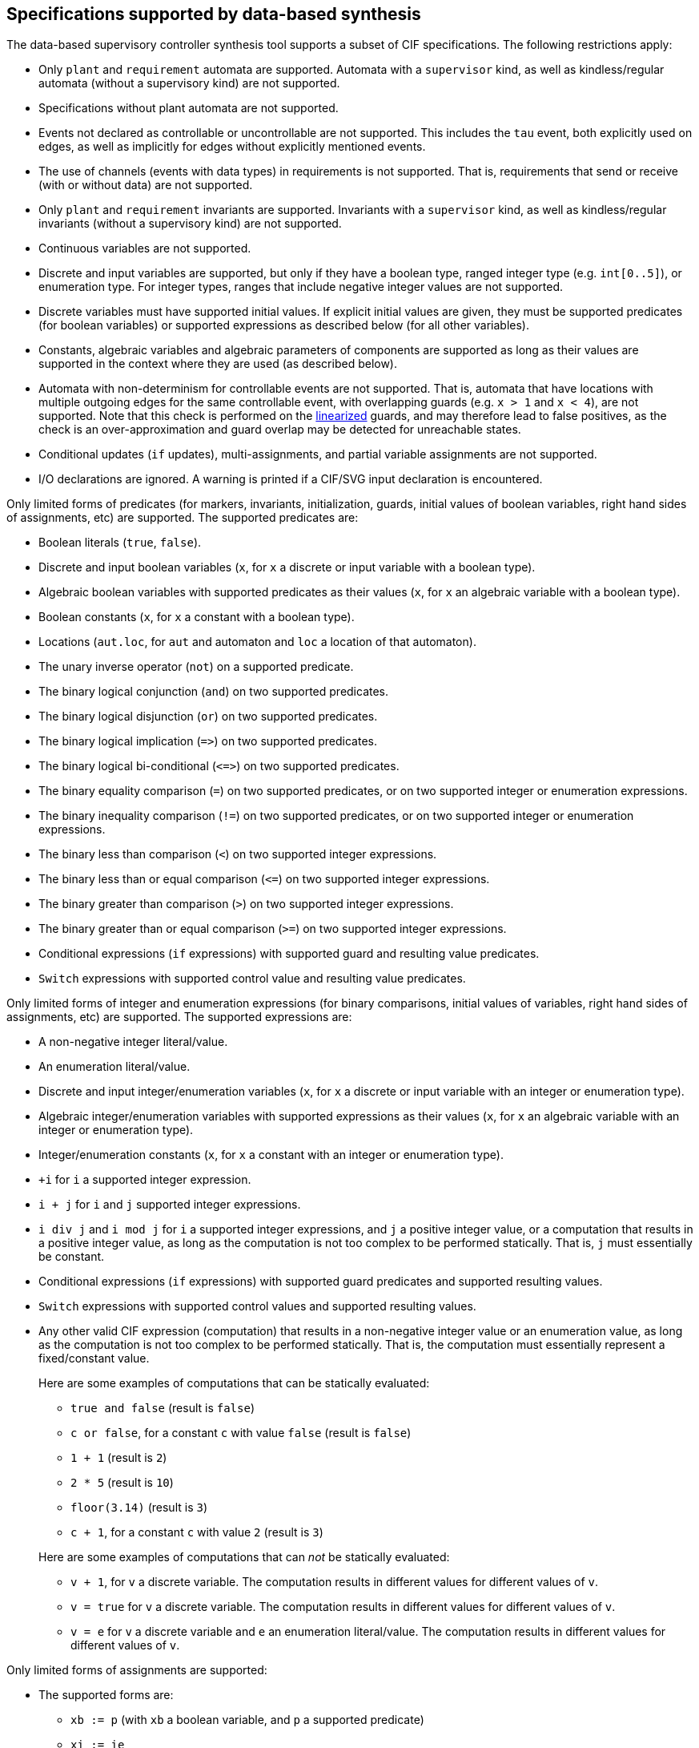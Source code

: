 //////////////////////////////////////////////////////////////////////////////
// Copyright (c) 2010, 2023 Contributors to the Eclipse Foundation
//
// See the NOTICE file(s) distributed with this work for additional
// information regarding copyright ownership.
//
// This program and the accompanying materials are made available
// under the terms of the MIT License which is available at
// https://opensource.org/licenses/MIT
//
// SPDX-License-Identifier: MIT
//////////////////////////////////////////////////////////////////////////////

indexterm:[data-based supervisory controller synthesis,supported specifications]

[[tools-datasynth-supported]]
== Specifications supported by data-based synthesis

The data-based supervisory controller synthesis tool supports a subset of CIF specifications.
The following restrictions apply:

* Only `plant` and `requirement` automata are supported.
Automata with a `supervisor` kind, as well as kindless/regular automata (without a supervisory kind) are not supported.

* Specifications without plant automata are not supported.

* Events not declared as controllable or uncontrollable are not supported.
This includes the `tau` event, both explicitly used on edges, as well as implicitly for edges without explicitly mentioned events.

* The use of channels (events with data types) in requirements is not supported.
That is, requirements that send or receive (with or without data) are not supported.

* Only `plant` and `requirement` invariants are supported.
Invariants with a `supervisor` kind, as well as kindless/regular invariants (without a supervisory kind) are not supported.

* Continuous variables are not supported.

* Discrete and input variables are supported, but only if they have a boolean type, ranged integer type (e.g. `int[0..5]`), or enumeration type.
For integer types, ranges that include negative integer values are not supported.

* Discrete variables must have supported initial values.
If explicit initial values are given, they must be supported predicates (for boolean variables) or supported expressions as described below (for all other variables).

* Constants, algebraic variables and algebraic parameters of components are supported as long as their values are supported in the context where they are used (as described below).

* Automata with non-determinism for controllable events are not supported.
That is, automata that have locations with multiple outgoing edges for the same controllable event, with overlapping guards (e.g. `x > 1` and `x < 4`), are not supported.
Note that this check is performed on the <<tools-cif2cif-chapter-linearize-product,linearized>> guards, and may therefore lead to false positives, as the check is an over-approximation and guard overlap may be detected for unreachable states.

* Conditional updates (`if` updates), multi-assignments, and partial variable assignments are not supported.

* I/O declarations are ignored.
A warning is printed if a CIF/SVG input declaration is encountered.

Only limited forms of predicates (for markers, invariants, initialization, guards, initial values of boolean variables, right hand sides of assignments, etc) are supported.
The supported predicates are:

* Boolean literals (`true`, `false`).

* Discrete and input boolean variables (`x`, for `x` a discrete or input variable with a boolean type).

* Algebraic boolean variables with supported predicates as their values (`x`, for `x` an algebraic variable with a boolean type).

* Boolean constants (`x`, for `x` a constant with a boolean type).

* Locations (`aut.loc`, for `aut` and automaton and `loc` a location of that automaton).

* The unary inverse operator (`not`) on a supported predicate.

* The binary logical conjunction (`and`) on two supported predicates.

* The binary logical disjunction (`or`) on two supported predicates.

* The binary logical implication (`+=>+`) on two supported predicates.

* The binary logical bi-conditional (`+<=>+`) on two supported predicates.

* The binary equality comparison (`=`) on two supported predicates, or on two supported integer or enumeration expressions.

* The binary inequality comparison (`!=`) on two supported predicates, or on two supported integer or enumeration expressions.

* The binary less than comparison (`<`) on two supported integer expressions.

* The binary less than or equal comparison (`+<=+`) on two supported integer expressions.

* The binary greater than comparison (`>`) on two supported integer expressions.

* The binary greater than or equal comparison (`>=`) on two supported integer expressions.

* Conditional expressions (`if` expressions) with supported guard and resulting value predicates.

* `Switch` expressions with supported control value and resulting value predicates.

Only limited forms of integer and enumeration expressions (for binary comparisons, initial values of variables, right hand sides of assignments, etc) are supported.
The supported expressions are:

* A non-negative integer literal/value.

* An enumeration literal/value.

* Discrete and input integer/enumeration variables (`x`, for `x` a discrete or input variable with an integer or enumeration type).

* Algebraic integer/enumeration variables with supported expressions as their values (`x`, for `x` an algebraic variable with an integer or enumeration type).

* Integer/enumeration constants (`x`, for `x` a constant with an integer or enumeration type).

* `+i` for `i` a supported integer expression.

* `i + j` for `i` and `j` supported integer expressions.

* `i div j` and `i mod j` for `i` a supported integer expressions, and `j` a positive integer value, or a computation that results in a positive integer value, as long as the computation is not too complex to be performed statically.
That is, `j` must essentially be constant.

* Conditional expressions (`if` expressions) with supported guard predicates and supported resulting values.

* `Switch` expressions with supported control values and supported resulting values.

* Any other valid CIF expression (computation) that results in a non-negative integer value or an enumeration value, as long as the computation is not too complex to be performed statically.
That is, the computation must essentially represent a fixed/constant value.
+
Here are some examples of computations that can be statically evaluated:
+
--
** `true and false` (result is `false`)

** `c or false`, for a constant `c` with value `false` (result is `false`)

** `1 + 1` (result is `2`)

** `2 * 5` (result is `10`)

** `floor(3.14)` (result is `3`)

** `c + 1`, for a constant `c` with value `2` (result is `3`)
--
+
Here are some examples of computations that can _not_ be statically evaluated:
+
--
** `v + 1`, for `v` a discrete variable.
The computation results in different values for different values of `v`.

** `v = true` for `v` a discrete variable.
The computation results in different values for different values of `v`.

** `v = e` for `v` a discrete variable and `e` an enumeration literal/value.
The computation results in different values for different values of `v`.
--

Only limited forms of assignments are supported:

* The supported forms are:

** `xb := p` (with `xb` a boolean variable, and `p` a supported predicate)

** `xi := ie`

** `xi := ie - ie`

** `xe := ee`

* For the following constraints:

** `xb` is a boolean variable.

** `xi` is a supported integer variable, as described above.

** `xe` is an enumeration variable.

** `p` is a supported predicate, as described above.

** `ie` is a supported integer expression, as described above.

** `ee` is a supported enumeration expression, as described above.

What exactly is supported for assignments, expressions and predicates can be subtle:

* For instance, subtraction is only supported as the top-level operator at the right hand side of an assignment, and not anywhere else in expressions.

* To see whether an assignment is supported, first match it against the supported forms listed above.
Then, for each of the parts of the assignment that are matched against the placeholder variables, check the listed constraints.
If a placeholder matches an expression or predicate, recursively check whether the expression or predicate is supported, by matching it against its supported forms, etc.

* Slightly rewriting an unsupported form may make it supported.
If an assignment, expression or predicate is not supported, changes such as adding parenthesis or swapping the order of operator arguments, could make it supported.

* Here as some examples, where variable `x` is a supported discrete variable:

** `x := x - 2` is supported, while `x := x + (-2)` is not.
Assignment `x := x - 2` matches `xi := ie - ie`, with the first `ie` matching `x` and the second `ie` matching `2`, both of which are supported integer expressions.
Assignment  `x := x + (-2)` matches `xi := ie`, with the `ie` matching `i + j`, and the `j` then matching `-2`, which is not a supported integer expression.

** `x := x + 1 - 1` is supported, while `x := x - 1 + 1` is not.
Assignment `x := x + 1 - 1` is parsed as `x := (x + 1) - 1`, which matches `xi := ie - ie`.
The first `ie` matches `x + 1`, which matches `i + j`, with `i` matching `x` and `j` matching `1`, both of which are supported integer expressions.
The second `ie` matches `1`, which is also a supported integer expression.
Assignment `x := x - 1 + 1` is parsed as `x := (x - 1) + 1`, which matches `xi := ie`, with `ie` matching `(x - 1) + 1`, which matches `i + j`, with `i` matching `x - 1`, which is not a supported integer expression, as the `-` operator is not at the top level.

** `x := x - (3 - 1)` is supported, while `x := x - 1 - 1` is not.
Assignment `x := x - (3 - 1)` matches `xi := ie - ie`, with the first `ie` matching `x`, a supported integer expression, and the second `ie` matching `3 - 1`, which can be statically evaluated to `2`, and is therefore supported.
Assignment `x := x - 1 - 1` is parsed as `x := (x - 1) - 1`, which matches `xi := ie - ie`, with the first `ie` matching `x - 1`, which is not a supported integer expression, as the `-` operator is not at the top level.

** `x := x + 1 - y` and `x := x + y - 1` are supported, while `x := x - (y - 1)` and `x := x - (1 - y)` are not.
The former two assignments are parsed as `x := (x + 1) - y` and `x := (x + y) - 1`.
They both match `xi := ie - ie`, with the `-` operator at the top level.
The latter two assignments are not supported, as the `-` operators in `(y - 1`) and `(1 - y)` are in those cases not at the top level.

indexterm:[data-based supervisory controller synthesis,preprocessing]

=== Preprocessing

The following <<tools-cif2cif-chapter-index,CIF to CIF transformations>> are applied as preprocessing (in the given order), to increase the subset of CIF specifications that can be synthesized:

* <<tools-cif2cif-chapter-remove-io-decls>>

* <<tools-cif2cif-chapter-elim-comp-def-inst>>

Additionally, the CIF specification is converted to an internal representation on which the synthesis is performed.
This conversion also applies <<tools-cif2cif-chapter-linearize-product,linearization (product variant)>> to the edges.
Predicates are represented internally using link:https://en.wikipedia.org/wiki/Binary_decision_diagram[Binary Decision Diagrams] (BDDs).

indexterm:[data-based supervisory controller synthesis,requirements]

=== Supported requirements

Three types of requirements are supported:
<<lang-tut-data-chapter-stat-invariants,state invariants>>, <<lang-tut-data-chapter-stat-evt-excl-invariants,state/event exclusion invariants>>, and <<lang-tut-extensions-synthesis-autkind,requirement automata>>.
For state invariants and state/event exclusion invariants, both named and nameless variants are supported.

State invariants are global conditions over the values of variables (and locations of automata) that must always hold.
Such requirements are sometimes also called mutual state exclusions.
Here are some examples:

[source, cif]
----
requirement invariant x != 0 and not p.b;
requirement invariant x > 5;
requirement R1: invariant not(x = 1 and y = 1) or q.x = a;

requirement (x = 1 and y = 1) or (x = 2 and y = 2);
requirement (3 <= x and x < = 5) or (2 <= y and y <= 7);
requirement x = 1 => y > 2;
----

State/event exclusion invariants or simply state/event exclusions are additional conditions under which transitions may take place for certain events.
Here are some examples:

[source, cif]
----
requirement invariant buffer.c_add    needs buffer.count < 5;
requirement invariant buffer.c_remove needs buffer.count > 0;
requirement invariant button.on = 1 disables lamp.c_turn_on;
requirement invariant R3: buffer.c_remove needs buffer.count > 0;

requirement {lamp.c_turn_on, motor.c_turn_on} needs button.Off;
requirement p.x = 3 and p.y > 7 disables p.u_something;
----

Requirement automata are simply automata marked as `requirement`.
They usually introduce additional state by using multiple locations or a variable.
The additional state is used to be able to express the requirement.
One common example is a counter.
For instance, consider the following requirement, which prevents more than three products being added to a buffer:

[source, cif]
----
requirement automaton counter:
  disc int[0..5] count = 0;

  requirement invariant count <= 3;

  location:
    initial;
    marked;

    edge buffer.c_add do count := count + 1;
end
----

Another common example is a requirement that introduces ordering.
For instance, consider the following requirement, which states that `motor1` must always be turned on before `motor2` is turned on, and they must always be turned off in the opposite order:

[source, cif]
----
requirement automaton order:
  location on1:
    initial;
    marked;
    edge motor1.c_on goto on2;

  location on2:
    edge motor2.c_on goto off2;

  location off2:
    edge motor2.c_off goto off1;

  location off1:
    edge motor1.c_off goto on1;
end
----

Besides the explicit requirements, synthesis also prevents runtime errors.
This includes enforcing that integer variables stay within their range of allowed values.
This is essentially an implicit requirement.
For instance, for a CIF specification with a variable `x` of type `int[0..5]` and a variable `y` of type `int[1..3]`, requirement invariant `+0 <= x and x <= 5 and 1 <= y and y <= 3+` is implicitly added and enforced by the synthesis algorithm.
In the resulting controlled system, no runtime errors due to variables being assigned values outside their domain (integer value range) occur.
